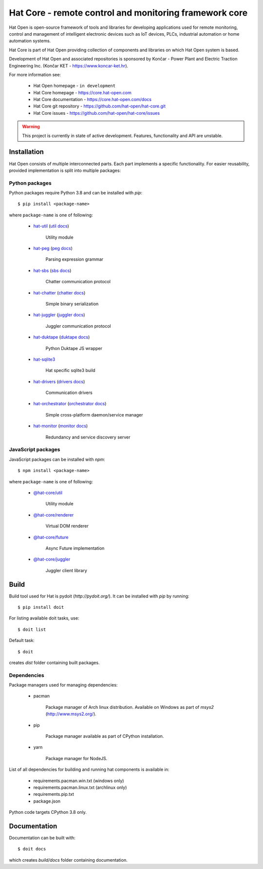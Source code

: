 Hat Core - remote control and monitoring framework core
=======================================================

Hat Open is open-source framework of tools and libraries for developing
applications used for remote monitoring, control and management of
intelligent electronic devices such as IoT devices, PLCs, industrial
automation or home automation systems.

Hat Core is part of Hat Open providing collection of components and libraries
on which Hat Open system is based.

Development of Hat Open and associated repositories is sponsored by
Končar - Power Plant and Electric Traction Engineering Inc.
(Končar KET - `<https://www.koncar-ket.hr>`_).

For more information see:

    * Hat Open homepage - ``in development``
    * Hat Core homepage - `<https://core.hat-open.com>`_
    * Hat Core documentation - `<https://core.hat-open.com/docs>`_
    * Hat Core git repository - `<https://github.com/hat-open/hat-core.git>`_
    * Hat Core issues - `<https://github.com/hat-open/hat-core/issues>`_

.. warning::

    This project is currently in state of active development. Features,
    functionality and API are unstable.


Installation
------------

Hat Open consists of multiple interconnected parts. Each part implements a
specific functionality. For easier reusability, provided implementation is
split into multiple packages:


Python packages
'''''''''''''''

Python packages require Python 3.8 and can be installed with `pip`::

    $ pip install <package-name>

where ``package-name`` is one of following:

    * `hat-util <https://pypi.org/project/hat-util>`_
      (`util docs <https://core.hat-open.com/docs/libraries/util.html>`_)

        Utility module

    * `hat-peg <https://pypi.org/project/hat-peg>`_
      (`peg docs <https://core.hat-open.com/docs/libraries/peg.html>`_)

        Parsing expression grammar

    * `hat-sbs <https://pypi.org/project/hat-sbs>`_
      (`sbs docs <https://core.hat-open.com/docs/libraries/sbs.html>`_)

        Chatter communication protocol

    * `hat-chatter <https://pypi.org/project/hat-chatter>`_
      (`chatter docs <https://core.hat-open.com/docs/libraries/chatter.html>`_)

        Simple binary serialization

    * `hat-juggler <https://pypi.org/project/hat-juggler>`_
      (`juggler docs <https://core.hat-open.com/docs/libraries/juggler.html>`_)

        Juggler communication protocol

    * `hat-duktape <https://pypi.org/project/hat-duktape>`_
      (`duktape docs <https://core.hat-open.com/docs/libraries/duktape.html>`_)

        Python Duktape JS wrapper

    * `hat-sqlite3 <https://pypi.org/project/hat-sqlite3>`_

        Hat specific sqlite3 build

    * `hat-drivers <https://pypi.org/project/hat-drivers>`_
      (`drivers docs <https://core.hat-open.com/docs/libraries/drivers/index.html>`_)

        Communication drivers

    * `hat-orchestrator <https://pypi.org/project/hat-orchestrator>`_
      (`orchestrator docs <https://core.hat-open.com/docs/components/orchestrator.html>`_)

        Simple cross-platform daemon/service manager

    * `hat-monitor <https://pypi.org/project/hat-monitor>`_
      (`monitor docs <https://core.hat-open.com/docs/components/monitor.html>`_)

        Redundancy and service discovery server


JavaScript packages
'''''''''''''''''''

JavaScript packages can be installed with `npm`::

    $ npm install <package-name>

where ``package-name`` is one of following:

    * `@hat-core/util <https://www.npmjs.com/package/@hat-core/util>`_

        Utility module

    * `@hat-core/renderer <https://www.npmjs.com/package/@hat-core/renderer>`_

        Virtual DOM renderer

    * `@hat-core/future <https://www.npmjs.com/package/@hat-core/future>`_

        Async Future implementation

    * `@hat-core/juggler <https://www.npmjs.com/package/@hat-core/juggler>`_

        Juggler client library


Build
-----

Build tool used for Hat is pydoit (`http://pydoit.org/`). It can be installed
with `pip` by running::

    $ pip install doit

For listing available doit tasks, use::

    $ doit list

Default task::

    $ doit

creates `dist` folder containing built packages.


Dependencies
''''''''''''

Package managers used for managing dependencies:

    * pacman

        Package manager of Arch linux distribution. Available on
        Windows as part of `msys2` (`<http://www.msys2.org/>`_).

    * pip

        Package manager available as part of CPython installation.

    * yarn

        Package manager for NodeJS.

List of all dependencies for building and running hat components is available
in:

    * requirements.pacman.win.txt (windows only)
    * requirements.pacman.linux.txt (archlinux only)
    * requirements.pip.txt
    * package.json

Python code targets CPython 3.8 only.


Documentation
-------------

Documentation can be built with::

    $ doit docs

which creates `build/docs` folder containing documentation.
